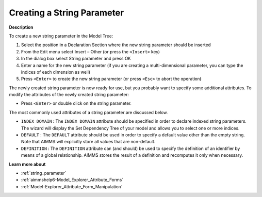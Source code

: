 .. |img_def_Identifier_String_Parameter_bmp| image:: images/Identifier_String_Parameter.bmp
.. |img_def_Wizard_button_bmp| image:: images/Wizard_button.bmp


.. _Model-Explorer_Creating_a_String_Parameter:


Creating a String Parameter
===========================

**Description** 

To create a new string parameter in the Model Tree:

1.	Select the position in a Declaration Section where the new string parameter should be inserted

2.	From the Edit menu select Insert – Other (or press the ``<Insert>``  key)

3.	In the dialog box select |img_def_Identifier_String_Parameter_bmp| String parameter and press OK

4.	Enter a name for the new string parameter (if you are creating a multi-dimensional parameter, you can type the indices of each dimension as well)

5.	Press ``<Enter>``  to create the new string parameter (or press ``<Esc>``  to abort the operation)



The newly created string parameter is now ready for use, but you probably want to specify some additional attributes. To modify the attributes of the newly created string parameter:

*	Press ``<Enter>``  or double click on the string parameter.




The most commonly used attributes of a string parameter are discussed below.




*	``INDEX DOMAIN``  : The ``INDEX DOMAIN``  attribute should be specified in order to declare indexed string parameters. The |img_def_Wizard_button_bmp| wizard will display the Set Dependency Tree of your model and allows you to select one or more indices.
*	``DEFAULT``  : The ``DEFAULT``  attribute should be used in order to specify a default value other than the empty string. Note that AIMMS will explicitly store all values that are non-default. 
*	``DEFINITION`` : The ``DEFINITION``  attribute can (and should) be used to specify the definition of an identifier by means of a global relationship. AIMMS stores the result of a definition and recomputes it only when necessary.




**Learn more about** 

*	:ref:`string_parameter` 
*	:ref:`aimmshelp6-Model_Explorer_Attribute_Forms`  
*	:ref:`Model-Explorer_Attribute_Form_Manipulation`  




